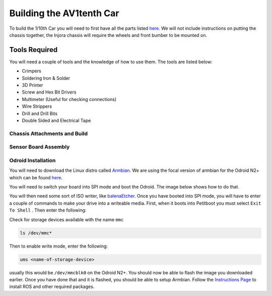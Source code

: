 Building the AV1tenth Car
=========================


To build the 1/10th Car you will need to first have all the parts listed `here <parts.html>`_. We will not include instructions on putting the chassis together,
the Injora chassis will require the wheels and front bumber to be mounted on.

Tools Required
^^^^^^^^^^^^^^^

You will need a couple of tools and the knowledge of how to use them. The tools are listed below:

* Crimpers
* Soldering Iron & Solder
* 3D Printer
* Screw and Hex Bit Drivers
* Multimeter (Useful for checking connections)
* Wire Strippers
* Drill and Drill Bits
* Double Sided and Electrical Tape

Chassis Attachments and Build
------------------------------

Sensor Board Assembly
---------------------

Odroid Installation
--------------------

You will need to download the Linux distro called `Armbian <https://www.armbian.com/>`_. 
We are using the focal version of armbian for the Odroid N2+ which can be found `here <https://www.armbian.com/odroid-n2/>`__.

You will need to switch your board into SPI mode and boot the Odroid. The image below shows how to do that.

.. image:: images/pc_to_odroid_n2_emmc_real.jpg
    :width: 700px
    :align: center
    :height: 500px

You will then need some sort of ISO writer, like `balenaEtcher <https://www.balena.io/etcher/>`_.
Once you have booted into SPI mode, you will have to enter a couple of commands to make your drive into a writeable media. First, when it boots into Petitboot
you must select ``Exit To Shell`` . Then enter the following:

Check for storage devices available with the name ``mmc``

.. code-block:: bash

    ls /dev/mmc*

Then to enable write mode, enter the following:

.. code-block:: bash

    ums <name-of-storage-device>

usually this would be ``/dev/mmcblk0`` on the Odroid N2+. You should now be able to flash the image you downloaded earlier. Once you have done that and it is flashed, you should
be able to setup Armbian. Follow the `Instructions Page <../gettingstarted/installation.html>`_ to install ROS and other required packages.

 
